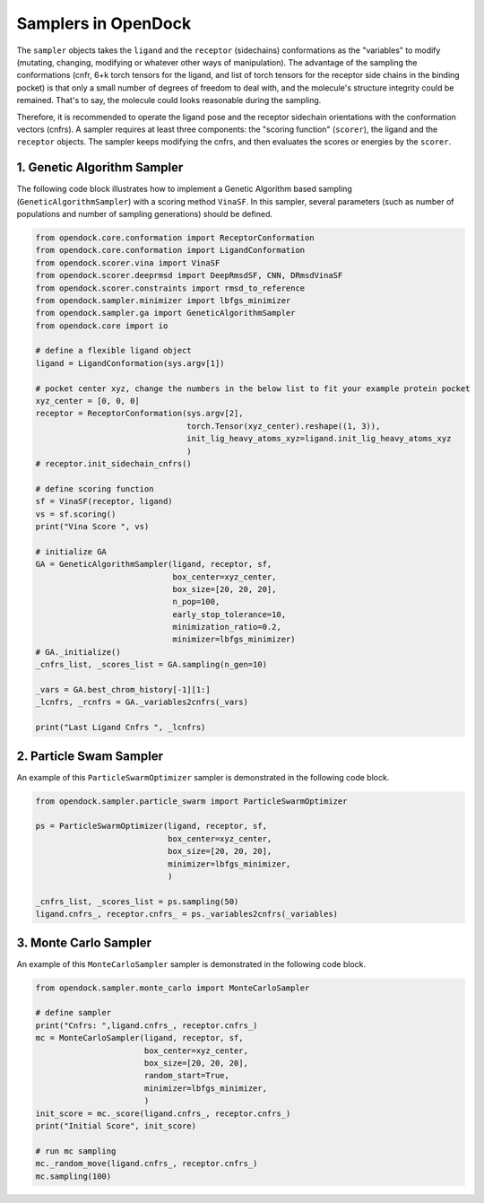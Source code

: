 .. _sampler:

Samplers in OpenDock
=========================

The ``sampler`` objects takes the ``ligand`` and the ``receptor`` (sidechains) conformations as the "variables" to modify (mutating, changing, modifying or whatever other ways of manipulation). 
The advantage of the sampling the conformations (cnfr, 6+k torch tensors for the ligand, and list of torch tensors for the receptor side chains in the binding pocket) is that only a small number of degrees of freedom to deal with, and the molecule's structure integrity could be remained. 
That's to say, the molecule could looks reasonable during the sampling. 

Therefore, it is recommended to operate the ligand pose and the receptor sidechain orientations with the conformation vectors (cnfrs). 
A sampler requires at least three components: the "scoring function" (``scorer``), the ligand and the ``receptor`` objects. 
The sampler keeps modifying the cnfrs, and then evaluates the scores or energies by the ``scorer``. 

1. Genetic Algorithm Sampler
-------------------------------------------

The following code block illustrates how to implement a Genetic Algorithm based sampling (``GeneticAlgorithmSampler``) with a scoring method ``VinaSF``. 
In this sampler, several parameters (such as number of populations and number of sampling generations) should be defined. 

.. code-block:: bash

    from opendock.core.conformation import ReceptorConformation
    from opendock.core.conformation import LigandConformation
    from opendock.scorer.vina import VinaSF
    from opendock.scorer.deeprmsd import DeepRmsdSF, CNN, DRmsdVinaSF
    from opendock.scorer.constraints import rmsd_to_reference
    from opendock.sampler.minimizer import lbfgs_minimizer
    from opendock.sampler.ga import GeneticAlgorithmSampler
    from opendock.core import io

    # define a flexible ligand object 
    ligand = LigandConformation(sys.argv[1])

    # pocket center xyz, change the numbers in the below list to fit your example protein pocket
    xyz_center = [0, 0, 0]
    receptor = ReceptorConformation(sys.argv[2],
                                    torch.Tensor(xyz_center).reshape((1, 3)),
                                    init_lig_heavy_atoms_xyz=ligand.init_lig_heavy_atoms_xyz
                                    )
    # receptor.init_sidechain_cnfrs()

    # define scoring function
    sf = VinaSF(receptor, ligand)
    vs = sf.scoring()
    print("Vina Score ", vs)

    # initialize GA
    GA = GeneticAlgorithmSampler(ligand, receptor, sf,
                                 box_center=xyz_center,
                                 box_size=[20, 20, 20],
                                 n_pop=100,
                                 early_stop_tolerance=10,
                                 minimization_ratio=0.2,
                                 minimizer=lbfgs_minimizer)
    # GA._initialize()
    _cnfrs_list, _scores_list = GA.sampling(n_gen=10)

    _vars = GA.best_chrom_history[-1][1:]
    _lcnfrs, _rcnfrs = GA._variables2cnfrs(_vars)

    print("Last Ligand Cnfrs ", _lcnfrs)

2. Particle Swam Sampler
-----------------------------------

An example of this ``ParticleSwarmOptimizer`` sampler is demonstrated in the following code block. 

.. code-block:: bash

        from opendock.sampler.particle_swarm import ParticleSwarmOptimizer

        ps = ParticleSwarmOptimizer(ligand, receptor, sf,
                                    box_center=xyz_center,
                                    box_size=[20, 20, 20],
                                    minimizer=lbfgs_minimizer,
                                    )

        _cnfrs_list, _scores_list = ps.sampling(50)
        ligand.cnfrs_, receptor.cnfrs_ = ps._variables2cnfrs(_variables)


3. Monte Carlo Sampler
---------------------------------------

An example of this ``MonteCarloSampler`` sampler is demonstrated in the following code block. 

.. code-block:: bash

    from opendock.sampler.monte_carlo import MonteCarloSampler
    
    # define sampler
    print("Cnfrs: ",ligand.cnfrs_, receptor.cnfrs_)
    mc = MonteCarloSampler(ligand, receptor, sf, 
                           box_center=xyz_center, 
                           box_size=[20, 20, 20], 
                           random_start=True,
                           minimizer=lbfgs_minimizer,
                           )
    init_score = mc._score(ligand.cnfrs_, receptor.cnfrs_)
    print("Initial Score", init_score)

    # run mc sampling
    mc._random_move(ligand.cnfrs_, receptor.cnfrs_)
    mc.sampling(100)
